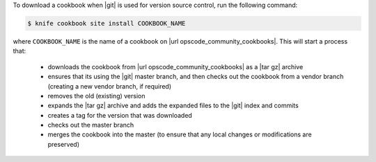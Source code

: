 .. This is an included how-to. 


To download a cookbook when |git| is used for version source control, run the following command:

.. code-block:: bash

   $ knife cookbook site install COOKBOOK_NAME

where ``COOKBOOK_NAME`` is the name of a cookbook on |url opscode_community_cookbooks|. This will start a process that:

   * downloads the cookbook from |url opscode_community_cookbooks| as a |tar gz| archive
   * ensures that its using the |git| master branch, and then checks out the cookbook from a vendor branch (creating a new vendor branch, if required)
   * removes the old (existing) version
   * expands the |tar gz| archive and adds the expanded files to the |git| index and commits
   * creates a tag for the version that was downloaded
   * checks out the master branch
   * merges the cookbook into the master (to ensure that any local changes or modifications are preserved)